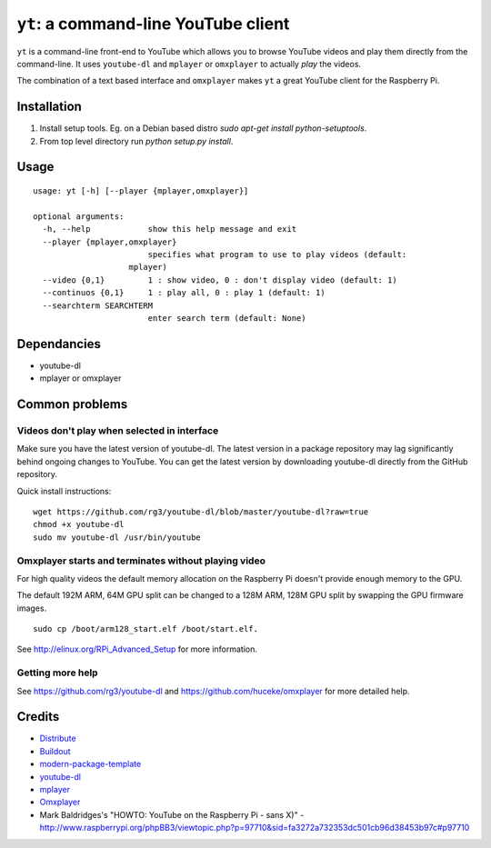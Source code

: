``yt``: a command-line YouTube client
=====================================

``yt`` is a command-line front-end to YouTube which allows you to browse YouTube
videos and play them directly from the command-line. It uses ``youtube-dl`` and
``mplayer`` or ``omxplayer`` to actually *play* the videos.

The combination of a text based interface and ``omxplayer`` makes ``yt`` a great
YouTube client for the Raspberry Pi.

Installation
------------

1. Install setup tools. Eg. on a Debian based distro `sudo apt-get install python-setuptools`.
2. From top level directory run `python setup.py install`.

Usage
-----

::

    usage: yt [-h] [--player {mplayer,omxplayer}]

    optional arguments:
      -h, --help            show this help message and exit
      --player {mplayer,omxplayer}
                            specifies what program to use to play videos (default:
                        mplayer)
      --video {0,1}         1 : show video, 0 : don't display video (default: 1)
      --continuos {0,1}     1 : play all, 0 : play 1 (default: 1)
      --searchterm SEARCHTERM
                            enter search term (default: None)


Dependancies
------------

- youtube-dl
- mplayer or omxplayer

Common problems
---------------

Videos don't play when selected in interface
~~~~~~~~~~~~~~~~~~~~~~~~~~~~~~~~~~~~~~~~~~~~

Make sure you have the latest version of youtube-dl. The latest version in a package repository
may lag significantly behind ongoing changes to YouTube. You can get the latest version
by downloading youtube-dl directly from the GitHub repository.

Quick install instructions::

    wget https://github.com/rg3/youtube-dl/blob/master/youtube-dl?raw=true
    chmod +x youtube-dl
    sudo mv youtube-dl /usr/bin/youtube

Omxplayer starts and terminates without playing video
~~~~~~~~~~~~~~~~~~~~~~~~~~~~~~~~~~~~~~~~~~~~~~~~~~~~~

For high quality videos the default memory allocation on the Raspberry Pi doesn't
provide enough memory to the GPU.

The default 192M ARM, 64M GPU split can be changed to a 128M ARM, 128M GPU split
by swapping the GPU firmware images.

::

    sudo cp /boot/arm128_start.elf /boot/start.elf.

See http://elinux.org/RPi_Advanced_Setup for more information.

Getting more help
~~~~~~~~~~~~~~~~~

See https://github.com/rg3/youtube-dl and https://github.com/huceke/omxplayer for
more detailed help.


Credits
-------

- `Distribute`_
- `Buildout`_
- `modern-package-template`_
- `youtube-dl`_
- `mplayer`_
- `Omxplayer`_
- Mark Baldridges's "HOWTO: YouTube on the Raspberry Pi - sans X)" - http://www.raspberrypi.org/phpBB3/viewtopic.php?p=97710&sid=fa3272a732353dc501cb96d38453b97c#p97710

.. _Buildout: http://www.buildout.org/
.. _Distribute: http://pypi.python.org/pypi/distribute
.. _`modern-package-template`: http://pypi.python.org/pypi/modern-package-template
.. _`youtube-dl`: http://rg3.github.com/youtube-dl/
.. _`mplayer`: http://www.mplayerhq.hu/
.. _`Omxplayer`: https://github.com/huceke/omxplayer
